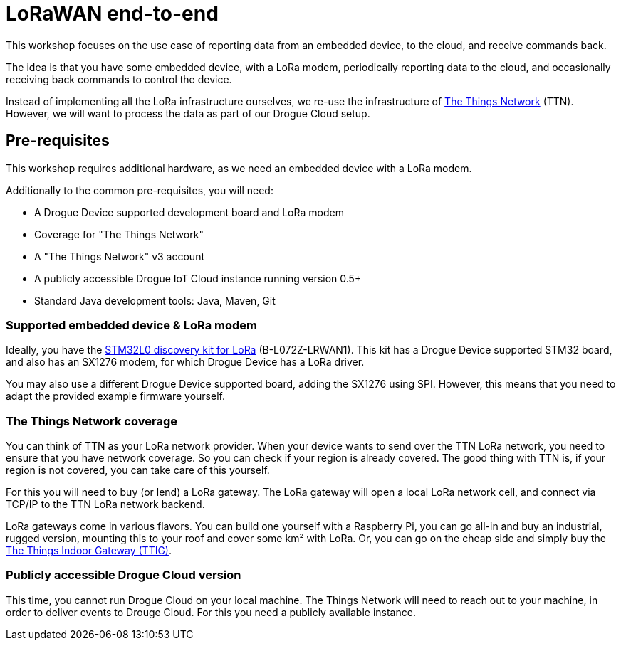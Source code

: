 = LoRaWAN end-to-end

This workshop focuses on the use case of reporting data from an embedded device, to the cloud, and receive commands
back.

The idea is that you have some embedded device, with a LoRa modem, periodically reporting data to the cloud, and
occasionally receiving back commands to control the device.

Instead of implementing all the LoRa infrastructure ourselves, we re-use the infrastructure of
https://www.thethingsnetwork.org/[The Things Network] (TTN). However, we will want to process the data as part of our
Drogue Cloud setup.

== Pre-requisites

This workshop requires additional hardware, as we need an embedded device with a LoRa modem.

Additionally to the common pre-requisites, you will need:

* A Drogue Device supported development board and LoRa modem
* Coverage for "The Things Network"
* A "The Things Network" v3 account
* A publicly accessible Drogue IoT Cloud instance running version 0.5+
* Standard Java development tools: Java, Maven, Git

=== Supported embedded device & LoRa modem

Ideally, you have the https://www.st.com/en/evaluation-tools/b-l072z-lrwan1.html[STM32L0 discovery kit for LoRa]
(B-L072Z-LRWAN1). This kit has a Drogue Device supported STM32 board, and also has an SX1276 modem, for which
Drogue Device has a LoRa driver.

You may also use a different Drogue Device supported board, adding the SX1276 using SPI. However, this means
that you need to adapt the provided example firmware yourself.

=== The Things Network coverage

You can think of TTN as your LoRa network provider. When your device wants to send over the TTN LoRa network, you
need to ensure that you have network coverage. So you can check if your region is already covered. The good thing with
TTN is, if your region is not covered, you can take care of this yourself.

For this you will need to buy (or lend) a LoRa gateway. The LoRa gateway will open a local LoRa network cell, and
connect via TCP/IP to the TTN LoRa network backend.

LoRa gateways come in various flavors. You can build one yourself with a Raspberry Pi, you can go all-in and buy an
industrial, rugged version, mounting this to your roof and cover some km² with LoRa. Or, you can go on the cheap side
and simply buy the
https://www.thethingsnetwork.org/docs/gateways/thethingsindoor/index.html[The Things Indoor Gateway (TTIG)].

=== Publicly accessible Drogue Cloud version

This time, you cannot run Drogue Cloud on your local machine. The Things Network will need to reach out to your machine,
in order to deliver events to Drouge Cloud. For this you need a publicly available instance.
